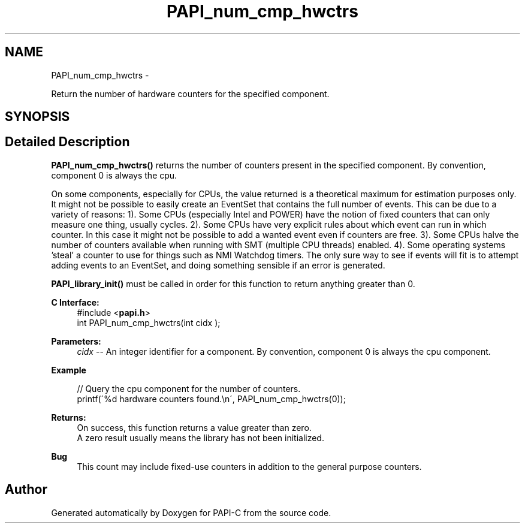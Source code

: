 .TH "PAPI_num_cmp_hwctrs" 3 "Wed Feb 8 2012" "Version 4.2.1.0" "PAPI-C" \" -*- nroff -*-
.ad l
.nh
.SH NAME
PAPI_num_cmp_hwctrs \- 
.PP
Return the number of hardware counters for the specified component.  

.SH SYNOPSIS
.br
.PP
.SH "Detailed Description"
.PP 
\fBPAPI_num_cmp_hwctrs()\fP returns the number of counters present in the specified component. By convention, component 0 is always the cpu.
.PP
On some components, especially for CPUs, the value returned is a theoretical maximum for estimation purposes only. It might not be possible to easily create an EventSet that contains the full number of events. This can be due to a variety of reasons: 1). Some CPUs (especially Intel and POWER) have the notion of fixed counters that can only measure one thing, usually cycles. 2). Some CPUs have very explicit rules about which event can run in which counter. In this case it might not be possible to add a wanted event even if counters are free. 3). Some CPUs halve the number of counters available when running with SMT (multiple CPU threads) enabled. 4). Some operating systems 'steal' a counter to use for things such as NMI Watchdog timers. The only sure way to see if events will fit is to attempt adding events to an EventSet, and doing something sensible if an error is generated.
.PP
\fBPAPI_library_init()\fP must be called in order for this function to return anything greater than 0.
.PP
\fBC Interface:\fP
.RS 4
#include <\fBpapi.h\fP> 
.br
 int PAPI_num_cmp_hwctrs(int  cidx );
.RE
.PP
\fBParameters:\fP
.RS 4
\fIcidx\fP -- An integer identifier for a component. By convention, component 0 is always the cpu component.
.RE
.PP
\fBExample\fP
.RS 4

.PP
.nf
 // Query the cpu component for the number of counters.
 printf(\'%d hardware counters found.\\n\', PAPI_num_cmp_hwctrs(0));

.fi
.PP
.RE
.PP
\fBReturns:\fP
.RS 4
On success, this function returns a value greater than zero.
.br
 A zero result usually means the library has not been initialized.
.RE
.PP
\fBBug\fP
.RS 4
This count may include fixed-use counters in addition to the general purpose counters. 
.RE
.PP


.SH "Author"
.PP 
Generated automatically by Doxygen for PAPI-C from the source code.
